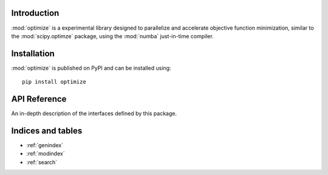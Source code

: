 Introduction
============

:mod:`optimize` is a experimental library designed to parallelize and
accelerate objective function minimization, similar to the :mod:`scipy.optimze`
package, using the :mod:`numba` just-in-time compiler.


Installation
============
:mod:`optimize` is published on PyPI and can be installed using::

    pip install optimize


API Reference
=============

An in-depth description of the interfaces defined by this package.

.. autosummary::
    :toctree: _autosummary
    :template: module_custom.rst
    :recursive:

    optimize



Indices and tables
==================

* :ref:`genindex`
* :ref:`modindex`
* :ref:`search`
